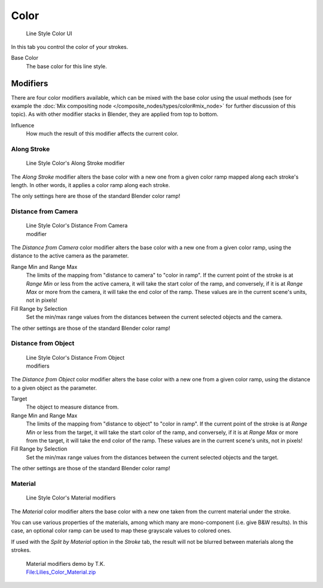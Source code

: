 
*****
Color
*****

.. figure:: /images/Manual-2.6-Render-Freestyle-Line_Style_Color.jpg
   :width: 300px
   :figwidth: 300px

   Line Style Color UI


In this tab you control the color of your strokes.

Base Color
   The base color for this line style.


Modifiers
=========

There are four color modifiers available, which can be mixed with the base color using the usual methods
(see for example the :doc:`Mix compositing node </composite_nodes/types/color#mix_node>` for further discussion of
this topic). As with other modifier stacks in Blender, they are applied from top to bottom.

Influence
   How much the result of this modifier affects the current color.


Along Stroke
------------

.. figure:: /images/Manual-2.6-Render-Freestyle-Color_Along_Stroke.jpg
   :width: 300px
   :figwidth: 300px

   Line Style Color's Along Stroke modifier


The *Along Stroke* modifier alters the base color with a new one from a given color
ramp mapped along each stroke's length. In other words,
it applies a color ramp along each stroke.

The only settings here are those of the standard Blender color ramp!


Distance from Camera
--------------------

.. figure:: /images/Manual-2.6-Render-Freestyle-Color_Distance_From_Camera.jpg
   :width: 300px
   :figwidth: 300px

   Line Style Color's Distance From Camera modifier


The *Distance from Camera* color modifier alters the base color with a new one from
a given color ramp, using the distance to the active camera as the parameter.

Range Min and Range Max
   The limits of the mapping from "distance to camera" to "color in ramp".
   If the current point of the stroke is at *Range Min* or less from the active camera,
   it will take the start color of the ramp, and conversely,
   if it is at *Range Max* or more from the camera, it will take the end color of the ramp.
   These values are in the current scene's units, not in pixels!

Fill Range by Selection
   Set the min/max range values from the distances between the current selected objects and the camera.

The other settings are those of the standard Blender color ramp!


Distance from Object
--------------------

.. figure:: /images/Manual-2.6-Render-Freestyle-Color_Distance_From_Object.jpg
   :width: 300px
   :figwidth: 300px

   Line Style Color's Distance From Object modifiers


The *Distance from Object* color modifier alters the base color with a new one from
a given color ramp, using the distance to a given object as the parameter.

Target
   The object to measure distance from.

Range Min and Range Max
   The limits of the mapping from "distance to object" to "color in ramp".
   If the current point of the stroke is at *Range Min* or less from the target,
   it will take the start color of the ramp, and conversely,
   if it is at *Range Max* or more from the target, it will take the end color of the ramp.
   These values are in the current scene's units, not in pixels!

Fill Range by Selection
   Set the min/max range values from the distances between the current selected objects and the target.

The other settings are those of the standard Blender color ramp!


Material
--------

.. figure:: /images/Manual-2.6-Render-Freestyle-Color_Material.jpg
   :width: 300px
   :figwidth: 300px

   Line Style Color's Material modifiers


The *Material* color modifier alters the base color with a new one taken from the
current material under the stroke.

You can use various properties of the materials, among which many are mono-component (i.e.
give B&W results). In this case,
an optional color ramp can be used to map these grayscale values to colored ones.

If used with the *Split by Material* option in the *Stroke* tab,
the result will not be blurred between materials along the strokes.


.. figure:: /images/Lilies_Color_Material.jpg
   :width: 400px
   :figwidth: 400px

   Material modifiers demo by T.K.
   `File:Lilies_Color_Material.zip <http://wiki.blender.org/index.php/File:Lilies_Color_Material.zip>`__


